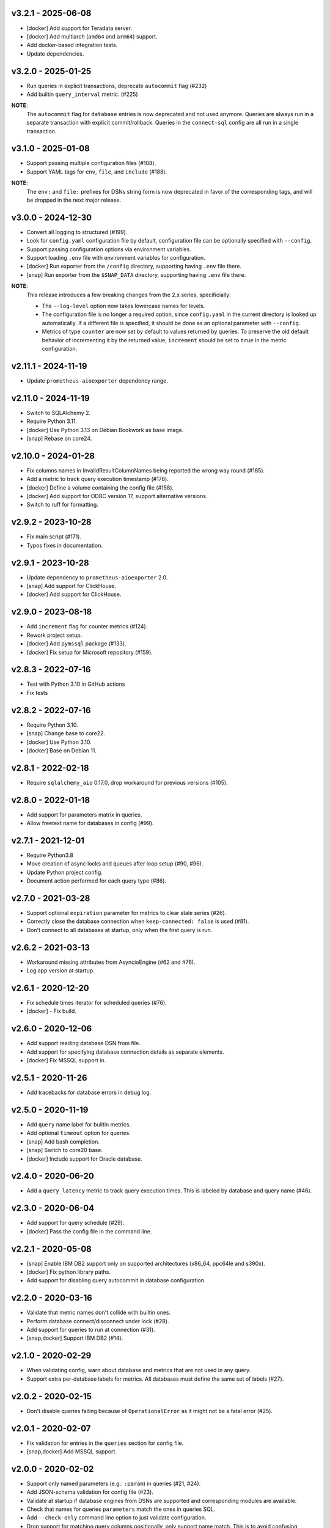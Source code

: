 v3.2.1 - 2025-06-08
===================

- [docker] Add support for Teradata server.
- [docker] Add multiarch (``amd64`` and ``arm64``) support.
- Add docker-based integration tests.
- Update dependencies.


v3.2.0 - 2025-01-25
===================

- Run queries in explicit transactions, deprecate ``autocommit`` flag (#232)
- Add builtin ``query_interval`` metric. (#225)

**NOTE**:
  The ``autocommit`` flag for ``database`` entries is now deprecated and not
  used anymore. Queries are always run in a separate transaction with explicit
  commit/rollback. Queries in the ``connect-sql`` config are all run in a
  single transaction.


v3.1.0 - 2025-01-08
===================

- Support passing multiple configuration files (#108).
- Support YAML tags for ``env``, ``file``, and ``include`` (#188).

**NOTE**:
  The ``env:`` and ``file:`` prefixes for DSNs string form is now deprecated in
  favor of the corresponding tags, and will be dropped in the next major release.


v3.0.0 - 2024-12-30
===================

- Convert all logging to structured (#199).
- Look for ``config.yaml`` configuration file by default, configuration file
  can be optionally specified with ``--config``.
- Support passing configuration options via environment variables.
- Support loading ``.env`` file with environment variables for configuration.
- [docker] Run exporter from the ``/config`` directory, supporting having
  ``.env`` file there.
- [snap] Run exporter from the ``$SNAP_DATA`` directory, supporting having
  ``.env`` file there.

**NOTE**:
  This release introduces a few breaking changes from the 2.x series,
  specificially:

  - The ``--log-level`` option now takes lowercase names for levels.
  - The configuration file is no longer a required option, since
    ``config.yaml`` in the current directory is looked up automatically. If a
    different file is specified, it should be done as an optional parameter
    with ``--config``.
  - Metrics of type ``counter`` are now set by default to values returned by
    queries. To preserve the old default behavior of incrementing it by the
    returned value, ``increment`` should be set to ``true`` in the metric
    configuration.


v2.11.1 - 2024-11-19
====================

- Update ``prometheus-aioexporter`` dependency range.


v2.11.0 - 2024-11-19
====================

- Switch to SQLAlchemy 2.
- Require Python 3.11.
- [docker] Use Python 3.13 on Debian Bookwork as base image.
- [snap] Rebase on core24.


v2.10.0 - 2024-01-28
====================

- Fix columns names in InvalidResultColumnNames being reported the wrong way
  round (#185).
- Add a metric to track query execution timestamp (#178).
- [docker] Define a volume containing the config file (#158).
- [docker] Add support for ODBC version 17, support alternative versions.
- Switch to ruff for formatting.


v2.9.2 - 2023-10-28
===================

- Fix main script (#171).
- Typos fixes in documentation.


v2.9.1 - 2023-10-28
===================

- Update dependency to ``prometheus-aioexporter`` 2.0.
- [snap] Add support for ClickHouse.
- [docker] Add support for ClickHouse.


v2.9.0 - 2023-08-18
===================

- Add ``increment`` flag for counter metrics (#124).
- Rework project setup.
- [docker] Add ``pymssql`` package (#133).
- [docker] Fix setup for Microsoft repository (#159).


v2.8.3 - 2022-07-16
===================

- Test with Python 3.10 in GitHub actions
- Fix tests


v2.8.2 - 2022-07-16
===================

- Require Python 3.10.
- [snap] Change base to core22.
- [docker] Use Python 3.10.
- [docker] Base on Debian 11.


v2.8.1 - 2022-02-18
===================

- Require ``sqlalchemy_aio`` 0.17.0, drop workaround for previous versions
  (#105).


v2.8.0 - 2022-01-18
===================

- Add support for parameters matrix in queries.
- Allow freetext name for databases in config (#99).


v2.7.1 - 2021-12-01
===================

- Require Python3.8
- Move creation of async locks and queues after loop setup (#90, #96).
- Update Python project config.
- Document action performed for each query type (#86).


v2.7.0 - 2021-03-28
===================

- Support optional ``expiration`` parameter for metrics to clear stale series
  (#26).
- Correctly close the database connection when ``keep-connected: false`` is
  used (#81).
- Don't connect to all databases at startup, only when the first query is run.


v2.6.2 - 2021-03-13
===================

- Workaround missing attributes from AsyncioEngine (#62 and #76).
- Log app version at startup.


v2.6.1 - 2020-12-20
===================

- Fix schedule times iterator for scheduled queries (#76).
- [docker] - Fix build.


v2.6.0 - 2020-12-06
===================

- Add support reading database DSN from file.
- Add support for specifying database connection details as separate elements.
- [docker] Fix MSSQL support in.


v2.5.1 - 2020-11-26
===================

- Add tracebacks for database errors in debug log.


v2.5.0 - 2020-11-19
===================

- Add ``query`` name label for builtin metrics.
- Add optional ``timeout`` option for queries.
- [snap] Add bash completion.
- [snap] Switch to core20 base.
- [docker] Include support for Oracle database.


v2.4.0 - 2020-06-20
===================

- Add a ``query_latency`` metric to track query execution times. This is
  labeled by database and query name (#46).


v2.3.0 - 2020-06-04
===================

- Add support for query schedule (#29).
- [docker] Pass the config file in the command line.


v2.2.1 - 2020-05-08
===================

- [snap] Enable IBM DB2 support only on supported architectures (x86_64,
  ppc64le and s390x).
- [docker] Fix python library paths.
- Add support for disabling query autocommit in database configuration.


v2.2.0 - 2020-03-16
===================

- Validate that metric names don't collide with builtin ones.
- Perform database connect/disconnect under lock (#28).
- Add support for queries to run at connection (#31).
- [snap,docker] Support IBM DB2 (#14).


v2.1.0 - 2020-02-29
===================

- When validating config, warn about database and metrics that are not used in
  any query.
- Support extra per-database labels for metrics. All databases must define the
  same set of labels (#27).


v2.0.2 - 2020-02-15
===================

- Don't disable queries failing because of ``OperationalError`` as it might not
  be a fatal error (#25).


v2.0.1 - 2020-02-07
===================

- Fix validation for entries in the ``queries`` section for config file.
- [snap,docker] Add MSSQL support.


v2.0.0 - 2020-02-02
===================

- Support only named parameters (e.g.: ``:param``) in queries (#21, #24).
- Add JSON-schema validation for config file (#23).
- Validate at startup if database engines from DSNs are supported and
  corresponding modules are available.
- Check that names for queries ``parameters`` match the ones in queries SQL.
- Add ``--check-only`` command line option to just validate configuration.
- Drop support for matching query columns positionally, only support name
  match. This is to avoid confusing behavior with positional match, and make
  queries more explicit.

**NOTE**:
 some of the changes above for query definitions are backwards incompatible,
 thus queries might need updating. Specifically:

 - Only named parameters with the ``:param`` style are now supported, queries
   using positional parameters or other styles of named parameters need to be
   updated.
 - Literal ``:`` at the beginning of a word need to be escaped (with backslash)
   to avoid confusion with parameter markers. Colons that appear inside words
   don't need to be escaped.
 - Column names for query results must now always match metric and label names
   involved in the query. Position-based match for queries without labels is no
   longer supported. Queries can be updated adding ``AS
   <metric_name|label_name>`` expressions.


v1.9.3 - 2019-12-29
===================

- Convert ``Decimal`` query results to float (#19).


v1.9.2 - 2019-12-24
===================

- Fix failure when multiple query columns have the same name (#18).
- [docker] Add Dockerfile (#17).


v1.9.1 - 2019-11-26
===================

- Track doomed queries on a per-database basis (#16).
- Add ``--version`` option.


v1.9.0 - 2019-11-03
===================

- Support passing sets of parameters for queries.


v1.8.1 - 2019-07-14
===================

- Enable autocommit on connection (#10).


v1.8.0 - 2019-05-25
===================

- Support custom labels in metrics, setting values from queries result (#7).
- Suport matching metrics by query result column name instead of order.
- Disable queries that will certainly always fail (e.g. because of invalid.
  returned column names/number) (#6).
- Support disconnecting from after each query (#8).
- Rework tests to use actually SQLite in-memory databases instead of fakes.


v1.7.0 - 2019-04-07
===================

- Add a ``queries`` and ``database_errors`` metrics labeled by database (#1).
- Support database DSNs defined as ``env:<VARNAME>`` to supply the dns from the
  environment (#5).


v1.6.0 - 2019-03-26
===================

- Change default port to 9560 (to make it unique).


v1.5.0 - 2018-12-28
===================

- Drop support for Python 3.5.
- Add support for ``enum`` metrics.
- [snap] Add initial snap support.
- Rework project setup and use pytest.


v1.4.0 - 2018-06-08
===================

- Support for python3.7.
- Use asynctest for asynchronous tests.
- Updated toolrack dependency.


v1.3.0 - 2018-02-20
===================

- Support aperiodic queries, which are run at every request for the metrics
  endpoint.


v1.2.2 - 2017-10-25
===================

- Fix tests for latest prometheus_aioexporter.


v1.2.1 - 2017-10-25
===================

- Documentation cleanups (and conversion to reST).


v1.2.0 - 2017-06-30
===================

- Switch to SQLAlchemy. Multiple database engines are now supported.
- Needed database libraries must now be installed separately, as there is no
  explicit dependency in SQLAlchemy.


v1.1.0 - 2017-05-21
===================

- Use connection pools for queries.


v1.0.0 - 2017-05-13
===================

- Replace aiopg with asyncpg. The database dsn string is now specified as a
  ``postgres://`` URI.


v0.1.2 - 2017-05-07
===================

- Replace Makefile with tox.


v0.1.1 - 2017-03-07
===================

- Fix setup.py issues.


v0.1.0 - 2017-03-07
===================

- First release.
